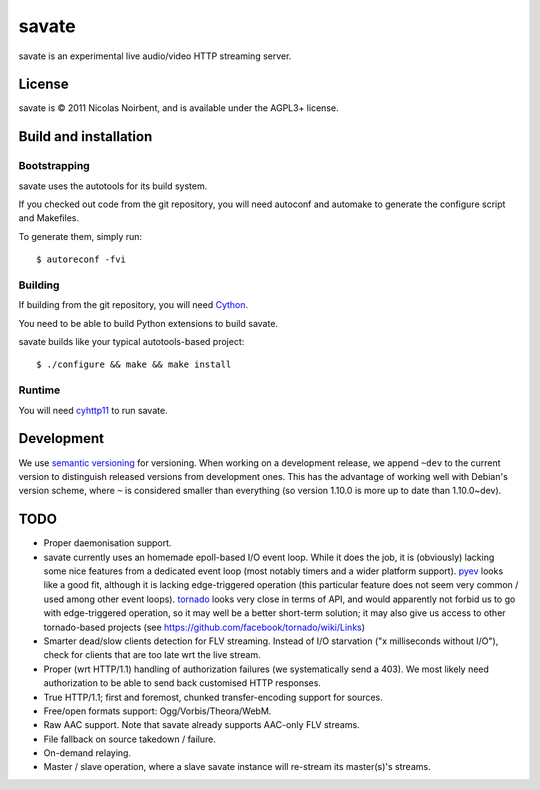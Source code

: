 ========
 savate
========

savate is an experimental live audio/video HTTP streaming server.

License
=======

savate is © 2011 Nicolas Noirbent, and is available under the AGPL3+
license.

Build and installation
=======================

Bootstrapping
-------------

savate uses the autotools for its build system.

If you checked out code from the git repository, you will need
autoconf and automake to generate the configure script and Makefiles.

To generate them, simply run::

    $ autoreconf -fvi

Building
--------

If building from the git repository, you will need `Cython
<http://cython.org/>`_.

You need to be able to build Python extensions to build savate.

savate builds like your typical autotools-based project::

    $ ./configure && make && make install

Runtime
-------

You will need `cyhttp11 <http://github.com/noirbee/cyhttp11>`_ to run
savate.

Development
===========

We use `semantic versioning <http://semver.org/>`_ for
versioning. When working on a development release, we append ``~dev``
to the current version to distinguish released versions from
development ones. This has the advantage of working well with Debian's
version scheme, where ``~`` is considered smaller than everything (so
version 1.10.0 is more up to date than 1.10.0~dev).

TODO
====

* Proper daemonisation support.
* savate currently uses an homemade epoll-based I/O event loop. While
  it does the job, it is (obviously) lacking some nice features from a
  dedicated event loop (most notably timers and a wider platform
  support). `pyev <http://code.google.com/p/pyev/>`_ looks like a good
  fit, although it is lacking edge-triggered operation (this
  particular feature does not seem very common / used among other
  event loops). `tornado <http://www.tornadoweb.org/>`_ looks very
  close in terms of API, and would apparently not forbid us to go with
  edge-triggered operation, so it may well be a better short-term
  solution; it may also give us access to other tornado-based projects
  (see https://github.com/facebook/tornado/wiki/Links)
* Smarter dead/slow clients detection for FLV streaming. Instead of
  I/O starvation ("x milliseconds without I/O"), check for clients
  that are too late wrt the live stream.
* Proper (wrt HTTP/1.1) handling of authorization failures (we
  systematically send a 403). We most likely need authorization to be
  able to send back customised HTTP responses.
* True HTTP/1.1; first and foremost, chunked transfer-encoding support
  for sources.
* Free/open formats support: Ogg/Vorbis/Theora/WebM.
* Raw AAC support. Note that savate already supports AAC-only FLV
  streams.
* File fallback on source takedown / failure.
* On-demand relaying.
* Master / slave operation, where a slave savate instance will
  re-stream its master(s)'s streams.
